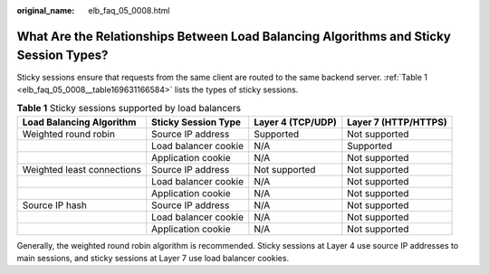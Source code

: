 :original_name: elb_faq_05_0008.html

.. _elb_faq_05_0008:

What Are the Relationships Between Load Balancing Algorithms and Sticky Session Types?
======================================================================================

Sticky sessions ensure that requests from the same client are routed to the same backend server. :ref:`Table 1 <elb_faq_05_0008__table169631166584>` lists the types of sticky sessions.

.. _elb_faq_05_0008__table169631166584:

.. table:: **Table 1** Sticky sessions supported by load balancers

   +----------------------------+----------------------+-------------------+----------------------+
   | Load Balancing Algorithm   | Sticky Session Type  | Layer 4 (TCP/UDP) | Layer 7 (HTTP/HTTPS) |
   +============================+======================+===================+======================+
   | Weighted round robin       | Source IP address    | Supported         | Not supported        |
   +----------------------------+----------------------+-------------------+----------------------+
   |                            | Load balancer cookie | N/A               | Supported            |
   +----------------------------+----------------------+-------------------+----------------------+
   |                            | Application cookie   | N/A               | Not supported        |
   +----------------------------+----------------------+-------------------+----------------------+
   | Weighted least connections | Source IP address    | Not supported     | Not supported        |
   +----------------------------+----------------------+-------------------+----------------------+
   |                            | Load balancer cookie | N/A               | Not supported        |
   +----------------------------+----------------------+-------------------+----------------------+
   |                            | Application cookie   | N/A               | Not supported        |
   +----------------------------+----------------------+-------------------+----------------------+
   | Source IP hash             | Source IP address    | N/A               | Not supported        |
   +----------------------------+----------------------+-------------------+----------------------+
   |                            | Load balancer cookie | N/A               | Not supported        |
   +----------------------------+----------------------+-------------------+----------------------+
   |                            | Application cookie   | N/A               | Not supported        |
   +----------------------------+----------------------+-------------------+----------------------+

Generally, the weighted round robin algorithm is recommended. Sticky sessions at Layer 4 use source IP addresses to main sessions, and sticky sessions at Layer 7 use load balancer cookies.
